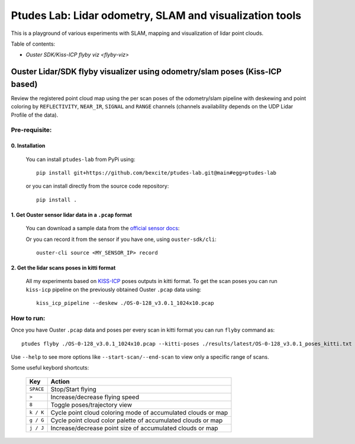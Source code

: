 =========================================================
Ptudes Lab: Lidar odometry, SLAM and visualization tools
=========================================================

This is a playground of various experiments with SLAM, mapping and visualization
of lidar point clouds.

Table of contents:

- `Ouster SDK/Kiss-ICP flyby viz <flyby-viz>`

.. _flyby-viz:

Ouster Lidar/SDK flyby visualizer using odometry/slam poses (Kiss-ICP based)
----------------------------------------------------------------------------

Review the registered point cloud map using the per scan poses of the
odometry/slam pipeline with deskewing and point coloring by ``REFLECTIVITY``,
``NEAR_IR``, ``SIGNAL`` and ``RANGE`` channels (channels availability depends on
the UDP Lidar Profile of the data).

.. figure:: https://github.com/bexcite/ptudes-lab/raw/main/docs/images/flyby.png

Pre-requisite:
~~~~~~~~~~~~~~

0. Installation
````````````````

   You can install ``ptudes-lab`` from PyPi using::

      pip install git+https://github.com/bexcite/ptudes-lab.git@main#egg=ptudes-lab

   or you can install directly from the source code repository::

      pip install .

1. Get Ouster sensor lidar data in a ``.pcap`` format
```````````````````````````````````````````````````````

   You can download a sample data from the `official sensor docs`_:

   Or you can record it from the sensor if you have one, using ``ouster-sdk/cli``::

      ouster-cli source <MY_SENSOR_IP> record

2. Get the lidar scans poses in kitti format
`````````````````````````````````````````````

   All my experiments based on `KISS-ICP`_ poses outputs in kitti format. To get
   the scan poses you can run ``kiss-icp`` pipeline on the previously obtained
   Ouster ``.pcap`` data using::

      kiss_icp_pipeline --deskew ./OS-0-128_v3.0.1_1024x10.pcap

.. _official sensor docs: https://static.ouster.dev/sensor-docs/#sample-data
.. _KISS-ICP: https://github.com/PRBonn/kiss-icp

How to run:
~~~~~~~~~~~

Once you have Ouster ``.pcap`` data and poses per every scan in kitti format you
can run ``flyby`` command as::

    ptudes flyby ./OS-0-128_v3.0.1_1024x10.pcap --kitti-poses ./results/latest/OS-0-128_v3.0.1_poses_kitti.txt

Use ``--help`` to see more options like ``--start-scan/--end-scan`` to view only
a specific range of scans.

Some useful keybord shortcuts:

    ==============  =============================================================
        Key         Action
    ==============  =============================================================
    ``SPACE``       Stop/Start flying
    ``>``           Increase/decrease flying speed
    ``8``           Toggle poses/trajectory view
    ``k / K``       Cycle point cloud coloring mode of accumulated clouds or map
    ``g / G``       Cycle point cloud color palette of accumulated clouds or map
    ``j / J``       Increase/decrease point size of accumulated clouds or map
    ==============  =============================================================

